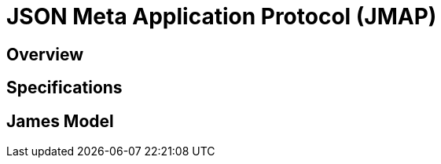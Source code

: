 = JSON Meta Application Protocol (JMAP)
:navtitle: JMAP

== Overview

== Specifications

== James Model

